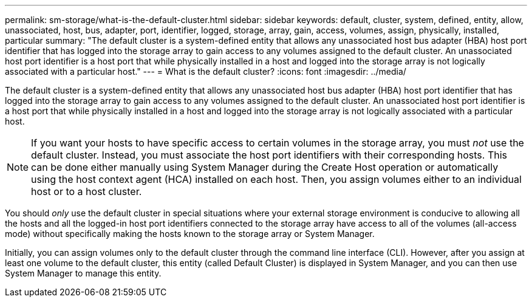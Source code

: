 ---
permalink: sm-storage/what-is-the-default-cluster.html
sidebar: sidebar
keywords: default, cluster, system, defined, entity, allow, unassociated, host, bus, adapter, port, identifier, logged, storage, array, gain, access, volumes, assign, physically, installed, particular
summary: "The default cluster is a system-defined entity that allows any unassociated host bus adapter (HBA) host port identifier that has logged into the storage array to gain access to any volumes assigned to the default cluster. An unassociated host port identifier is a host port that while physically installed in a host and logged into the storage array is not logically associated with a particular host."
---
= What is the default cluster?
:icons: font
:imagesdir: ../media/

[.lead]
The default cluster is a system-defined entity that allows any unassociated host bus adapter (HBA) host port identifier that has logged into the storage array to gain access to any volumes assigned to the default cluster. An unassociated host port identifier is a host port that while physically installed in a host and logged into the storage array is not logically associated with a particular host.

[NOTE]
====
If you want your hosts to have specific access to certain volumes in the storage array, you must _not_ use the default cluster. Instead, you must associate the host port identifiers with their corresponding hosts. This can be done either manually using System Manager during the Create Host operation or automatically using the host context agent (HCA) installed on each host. Then, you assign volumes either to an individual host or to a host cluster.
====

You should _only_ use the default cluster in special situations where your external storage environment is conducive to allowing all the hosts and all the logged-in host port identifiers connected to the storage array have access to all of the volumes (all-access mode) without specifically making the hosts known to the storage array or System Manager.

Initially, you can assign volumes only to the default cluster through the command line interface (CLI). However, after you assign at least one volume to the default cluster, this entity (called Default Cluster) is displayed in System Manager, and you can then use System Manager to manage this entity.
